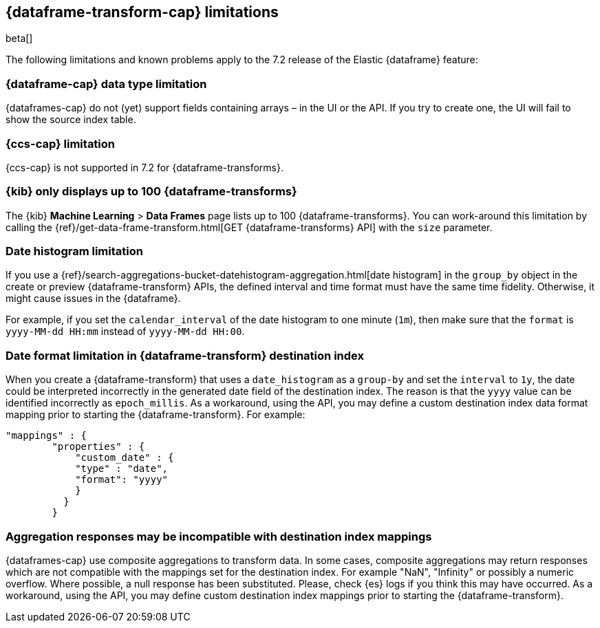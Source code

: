 [role="xpack"]
[[dataframe-limitations]]
== {dataframe-transform-cap} limitations
[subs="attributes"]

beta[]

The following limitations and known problems apply to the 7.2 release of 
the Elastic {dataframe} feature:

[float]
[[df-datatype-limitations]]
=== {dataframe-cap} data type limitation

{dataframes-cap} do not (yet) support fields containing arrays – in the UI or 
the API. If you try to create one, the UI will fail to show the source index table.

[float]
[[df-ccs-limitations]]
=== {ccs-cap} limitation

{ccs-cap} is not supported in 7.2 for {dataframe-transforms}.

[float]
[[df-kibana-limitations]]
=== {kib} only displays up to 100 {dataframe-transforms}

The {kib} *Machine Learning* > *Data Frames* page lists up to 100 
{dataframe-transforms}. You can work-around this limitation by calling the 
{ref}/get-data-frame-transform.html[GET {dataframe-transforms} API] 
with the `size` parameter.

[float]
[[df-dateformat-limitations]]
=== Date histogram limitation

If you use a {ref}/search-aggregations-bucket-datehistogram-aggregation.html[date 
histogram] in the `group_by` object in the create or preview {dataframe-transform} 
APIs, the defined interval and time format must have the same time fidelity. 
Otherwise, it might cause issues in the {dataframe}.

For example, if you set the `calendar_interval` of the date histogram to one minute 
(`1m`), then make sure that the `format` is `yyyy-MM-dd HH:mm` instead of 
`yyyy-MM-dd HH:00`.

[float]
=== Date format limitation in {dataframe-transform} destination index

When you create a {dataframe-transform} that uses a `date_histogram` as a `group-by` 
and set the `interval` to `1y`, the date could be interpreted incorrectly 
in the generated date field of the destination index. The reason is that the `yyyy`
value can be identified incorrectly as `epoch_millis`. As a workaround, using the 
API, you may define a custom destination index data format mapping prior to starting 
the {dataframe-transform}. For example:

[source,js]
------------------------------------------------------------
"mappings" : {
        "properties" : {
            "custom_date" : { 
            "type" : "date", 
            "format": "yyyy"
            }
          }
        }
------------------------------------------------------------

[float]
[[df-aggresponse-limitations]]
=== Aggregation responses may be incompatible with destination index mappings

{dataframes-cap} use composite aggregations to transform data. In some cases, 
composite aggregations may return responses which are not compatible with the 
mappings set for the destination index. For example "NaN", "Infinity" or possibly 
a numeric overflow. Where possible, a null response has been substituted. Please, 
check {es} logs if you think this may have occurred. As a workaround, 
using the API, you may define custom destination index mappings prior to starting 
the {dataframe-transform}.
